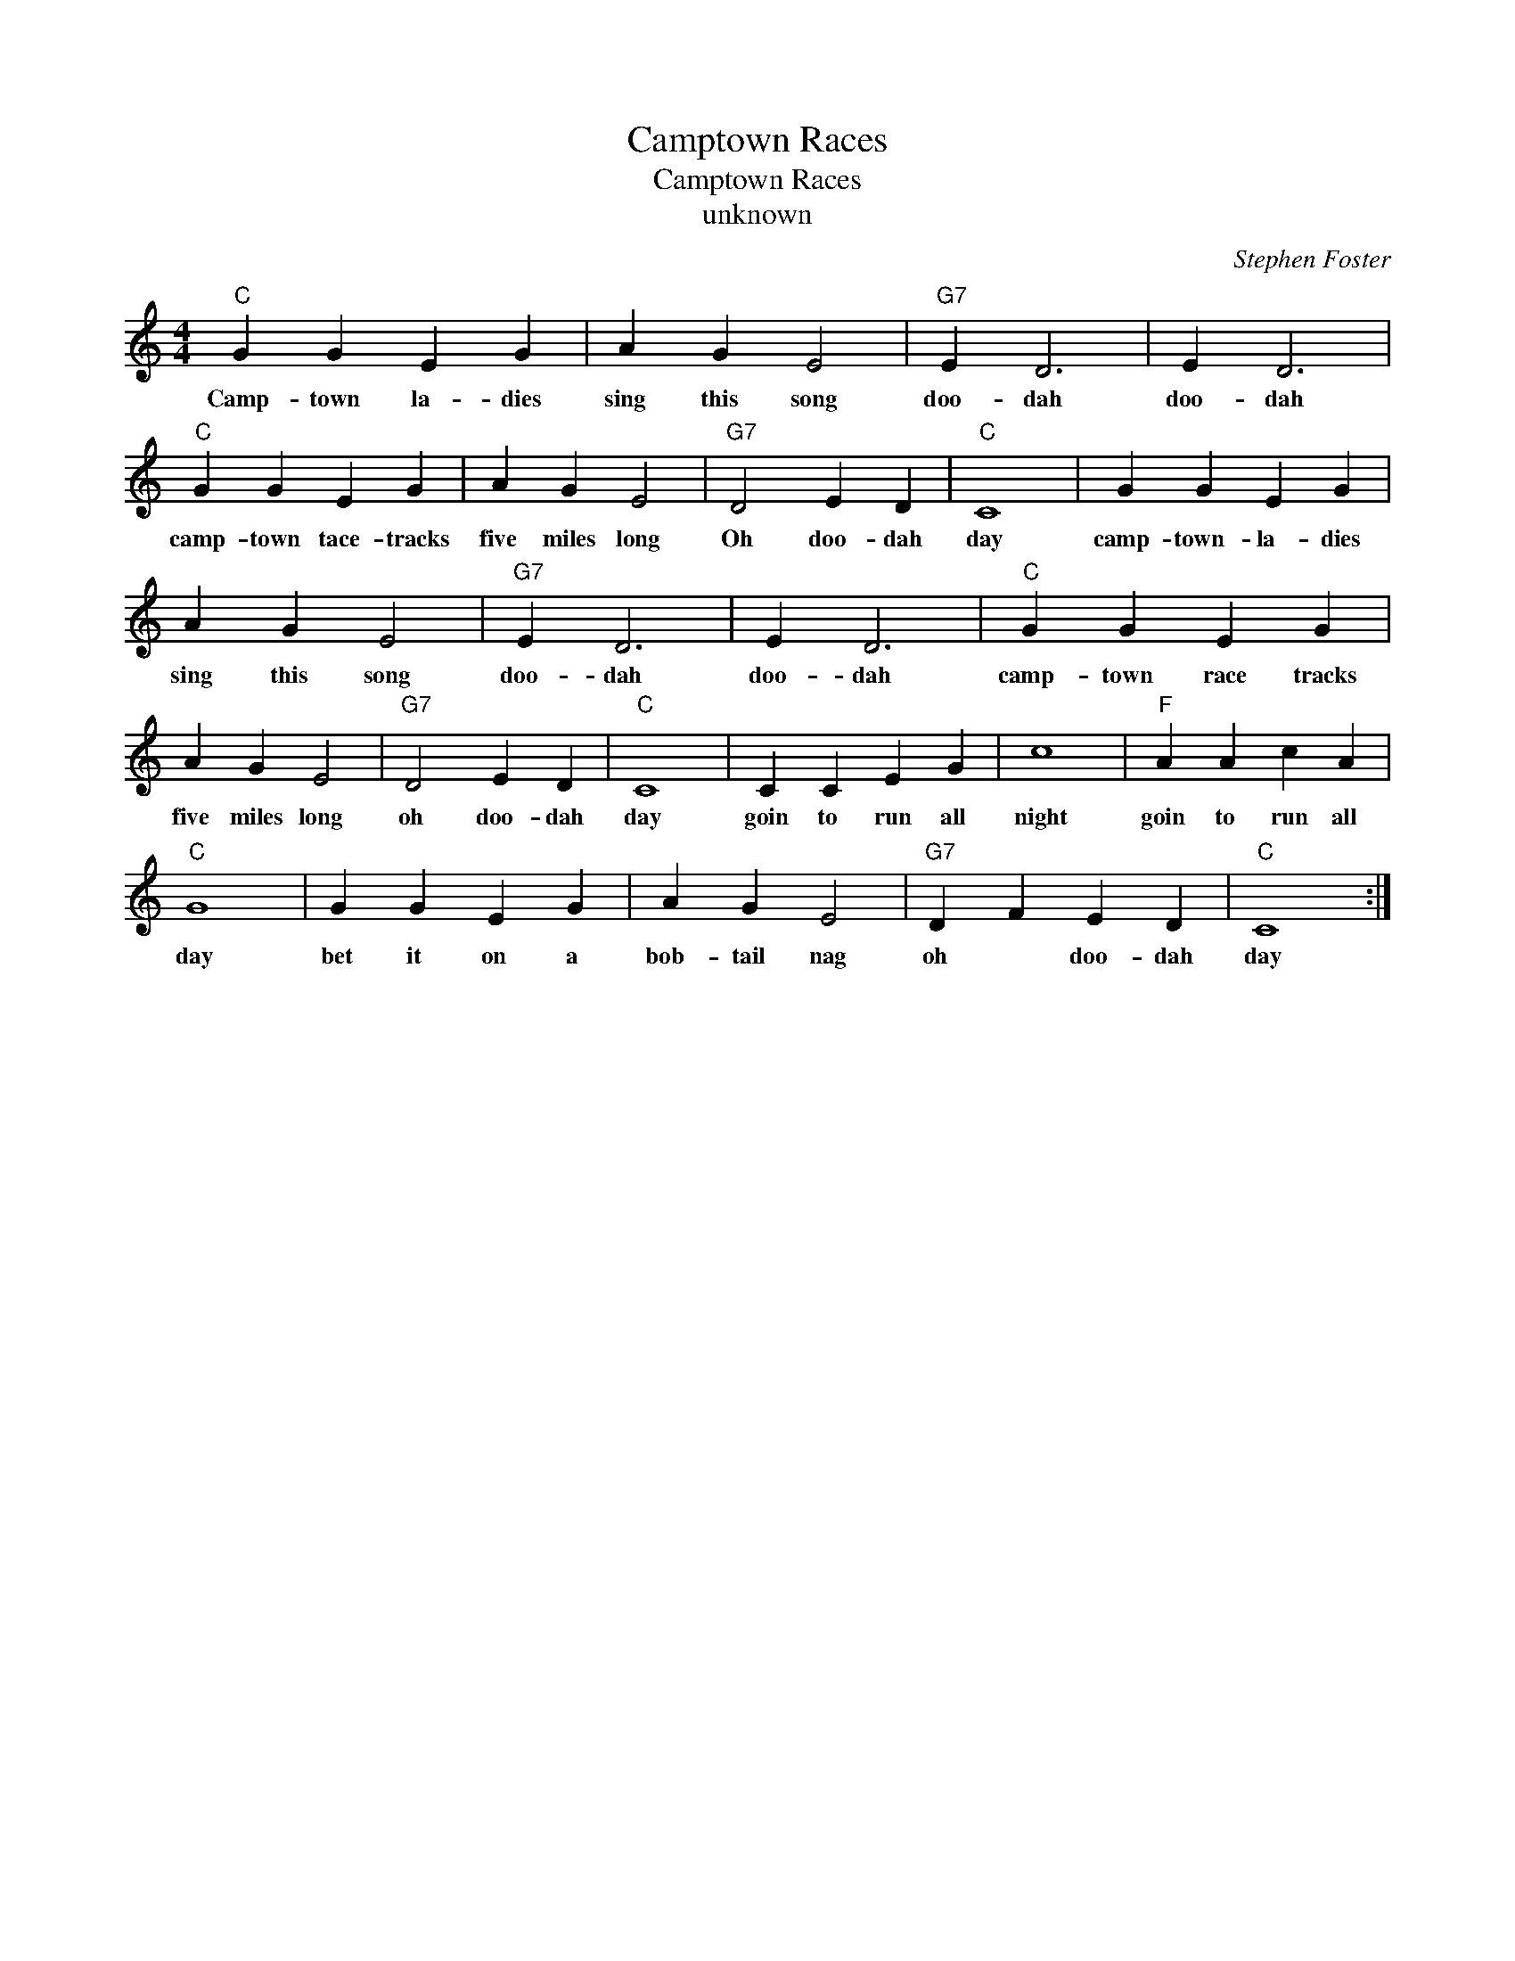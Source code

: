 X:1
T:Camptown Races
T:Camptown Races
T:unknown
C:Stephen Foster
Z:All Rights Reserved
L:1/4
M:4/4
K:C
V:1 treble 
%%MIDI program 4
V:1
"C" G G E G | A G E2 |"G7" E D3 | E D3 |"C" G G E G | A G E2 |"G7" D2 E D |"C" C4 | G G E G | %9
w: Camp- town la- dies|sing this song|doo- dah|doo- dah|camp- town tace- tracks|five miles long|Oh doo- dah|day|camp- town- la- dies|
 A G E2 |"G7" E D3 | E D3 |"C" G G E G | A G E2 |"G7" D2 E D |"C" C4 | C C E G | c4 |"F" A A c A | %19
w: sing this song|doo- dah|doo- dah|camp- town race tracks|five miles long|oh doo- dah|day|goin to run all|night|goin to run all|
"C" G4 | G G E G | A G E2 |"G7" D F E D |"C" C4 :| %24
w: day|bet it on a|bob- tail nag|oh * doo- dah|day|

